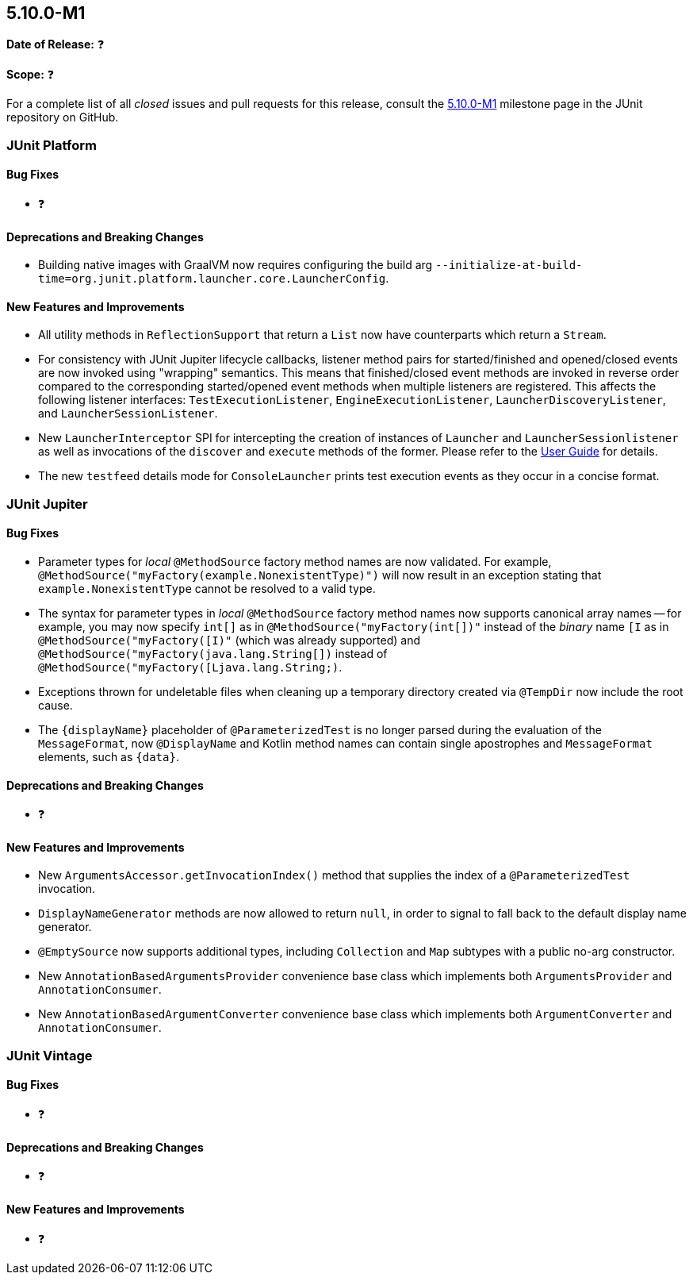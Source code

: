 [[release-notes-5.10.0-M1]]
== 5.10.0-M1

*Date of Release:* ❓

*Scope:* ❓

For a complete list of all _closed_ issues and pull requests for this release, consult the
link:{junit5-repo}+/milestone/65?closed=1+[5.10.0-M1] milestone page in the JUnit
repository on GitHub.


[[release-notes-5.10.0-M1-junit-platform]]
=== JUnit Platform

==== Bug Fixes

* ❓

==== Deprecations and Breaking Changes

* Building native images with GraalVM now requires configuring the build arg
  `--initialize-at-build-time=org.junit.platform.launcher.core.LauncherConfig`.

==== New Features and Improvements

* All utility methods in `ReflectionSupport` that return a `List` now have counterparts
  which return a `Stream`.
* For consistency with JUnit Jupiter lifecycle callbacks, listener method pairs for
  started/finished and opened/closed events are now invoked using "wrapping" semantics.
  This means that finished/closed event methods are invoked in reverse order compared to
  the corresponding started/opened event methods when multiple listeners are registered.
  This affects the following listener interfaces:
  `TestExecutionListener`, `EngineExecutionListener`, `LauncherDiscoveryListener`, and
  `LauncherSessionListener`.
* New `LauncherInterceptor` SPI for intercepting the creation of instances of `Launcher`
  and `LauncherSessionlistener` as well as invocations of the `discover` and `execute`
  methods of the former. Please refer to the
  <<../user-guide/index.adoc#launcher-api-launcher-interceptors-custom, User Guide>> for
  details.
* The new `testfeed` details mode for `ConsoleLauncher` prints test execution events as
  they occur in a concise format.


[[release-notes-5.10.0-M1-junit-jupiter]]
=== JUnit Jupiter

==== Bug Fixes

* Parameter types for _local_ `@MethodSource` factory method names are now validated. For
  example, `@MethodSource("myFactory(example.NonexistentType)")` will now result in an
  exception stating that `example.NonexistentType` cannot be resolved to a valid type.
* The syntax for parameter types in _local_ `@MethodSource` factory method names now
  supports canonical array names -- for example, you may now specify `int[]` as in
  `@MethodSource("myFactory(int[])"` instead of the _binary_ name `[I` as in
  `@MethodSource("myFactory([I)"` (which was already supported) and
  `@MethodSource("myFactory(java.lang.String[])` instead of
  `@MethodSource("myFactory([Ljava.lang.String;)`.
* Exceptions thrown for undeletable files when cleaning up a temporary directory created
  via `@TempDir` now include the root cause.
* The `{displayName}` placeholder of `@ParameterizedTest` is no longer parsed during the
  evaluation of the `MessageFormat`, now `@DisplayName` and Kotlin method names can contain
  single apostrophes and `MessageFormat` elements, such as `{data}`.

==== Deprecations and Breaking Changes

* ❓

==== New Features and Improvements

* New `ArgumentsAccessor.getInvocationIndex()` method that supplies the index of a
  `@ParameterizedTest` invocation.
* `DisplayNameGenerator` methods are now allowed to return `null`, in order to signal to
  fall back to the default display name generator.
* `@EmptySource` now supports additional types, including `Collection` and `Map` subtypes
  with a public no-arg constructor.
* New `AnnotationBasedArgumentsProvider` convenience base class which implements both
  `ArgumentsProvider` and `AnnotationConsumer`.
* New `AnnotationBasedArgumentConverter` convenience base class which implements both
  `ArgumentConverter` and `AnnotationConsumer`.


[[release-notes-5.10.0-M1-junit-vintage]]
=== JUnit Vintage

==== Bug Fixes

* ❓

==== Deprecations and Breaking Changes

* ❓

==== New Features and Improvements

* ❓
